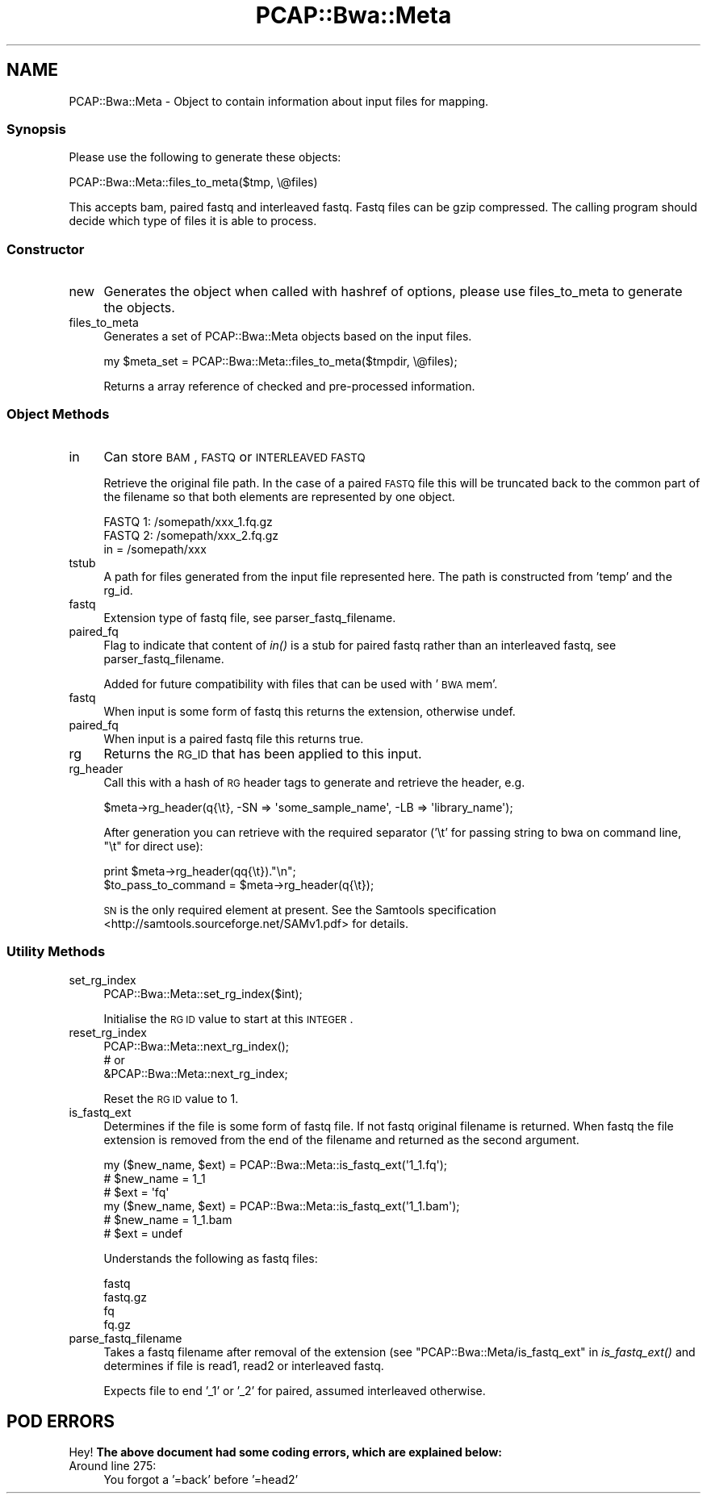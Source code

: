 .\" Automatically generated by Pod::Man 2.25 (Pod::Simple 3.16)
.\"
.\" Standard preamble:
.\" ========================================================================
.de Sp \" Vertical space (when we can't use .PP)
.if t .sp .5v
.if n .sp
..
.de Vb \" Begin verbatim text
.ft CW
.nf
.ne \\$1
..
.de Ve \" End verbatim text
.ft R
.fi
..
.\" Set up some character translations and predefined strings.  \*(-- will
.\" give an unbreakable dash, \*(PI will give pi, \*(L" will give a left
.\" double quote, and \*(R" will give a right double quote.  \*(C+ will
.\" give a nicer C++.  Capital omega is used to do unbreakable dashes and
.\" therefore won't be available.  \*(C` and \*(C' expand to `' in nroff,
.\" nothing in troff, for use with C<>.
.tr \(*W-
.ds C+ C\v'-.1v'\h'-1p'\s-2+\h'-1p'+\s0\v'.1v'\h'-1p'
.ie n \{\
.    ds -- \(*W-
.    ds PI pi
.    if (\n(.H=4u)&(1m=24u) .ds -- \(*W\h'-12u'\(*W\h'-12u'-\" diablo 10 pitch
.    if (\n(.H=4u)&(1m=20u) .ds -- \(*W\h'-12u'\(*W\h'-8u'-\"  diablo 12 pitch
.    ds L" ""
.    ds R" ""
.    ds C` ""
.    ds C' ""
'br\}
.el\{\
.    ds -- \|\(em\|
.    ds PI \(*p
.    ds L" ``
.    ds R" ''
'br\}
.\"
.\" Escape single quotes in literal strings from groff's Unicode transform.
.ie \n(.g .ds Aq \(aq
.el       .ds Aq '
.\"
.\" If the F register is turned on, we'll generate index entries on stderr for
.\" titles (.TH), headers (.SH), subsections (.SS), items (.Ip), and index
.\" entries marked with X<> in POD.  Of course, you'll have to process the
.\" output yourself in some meaningful fashion.
.ie \nF \{\
.    de IX
.    tm Index:\\$1\t\\n%\t"\\$2"
..
.    nr % 0
.    rr F
.\}
.el \{\
.    de IX
..
.\}
.\"
.\" Accent mark definitions (@(#)ms.acc 1.5 88/02/08 SMI; from UCB 4.2).
.\" Fear.  Run.  Save yourself.  No user-serviceable parts.
.    \" fudge factors for nroff and troff
.if n \{\
.    ds #H 0
.    ds #V .8m
.    ds #F .3m
.    ds #[ \f1
.    ds #] \fP
.\}
.if t \{\
.    ds #H ((1u-(\\\\n(.fu%2u))*.13m)
.    ds #V .6m
.    ds #F 0
.    ds #[ \&
.    ds #] \&
.\}
.    \" simple accents for nroff and troff
.if n \{\
.    ds ' \&
.    ds ` \&
.    ds ^ \&
.    ds , \&
.    ds ~ ~
.    ds /
.\}
.if t \{\
.    ds ' \\k:\h'-(\\n(.wu*8/10-\*(#H)'\'\h"|\\n:u"
.    ds ` \\k:\h'-(\\n(.wu*8/10-\*(#H)'\`\h'|\\n:u'
.    ds ^ \\k:\h'-(\\n(.wu*10/11-\*(#H)'^\h'|\\n:u'
.    ds , \\k:\h'-(\\n(.wu*8/10)',\h'|\\n:u'
.    ds ~ \\k:\h'-(\\n(.wu-\*(#H-.1m)'~\h'|\\n:u'
.    ds / \\k:\h'-(\\n(.wu*8/10-\*(#H)'\z\(sl\h'|\\n:u'
.\}
.    \" troff and (daisy-wheel) nroff accents
.ds : \\k:\h'-(\\n(.wu*8/10-\*(#H+.1m+\*(#F)'\v'-\*(#V'\z.\h'.2m+\*(#F'.\h'|\\n:u'\v'\*(#V'
.ds 8 \h'\*(#H'\(*b\h'-\*(#H'
.ds o \\k:\h'-(\\n(.wu+\w'\(de'u-\*(#H)/2u'\v'-.3n'\*(#[\z\(de\v'.3n'\h'|\\n:u'\*(#]
.ds d- \h'\*(#H'\(pd\h'-\w'~'u'\v'-.25m'\f2\(hy\fP\v'.25m'\h'-\*(#H'
.ds D- D\\k:\h'-\w'D'u'\v'-.11m'\z\(hy\v'.11m'\h'|\\n:u'
.ds th \*(#[\v'.3m'\s+1I\s-1\v'-.3m'\h'-(\w'I'u*2/3)'\s-1o\s+1\*(#]
.ds Th \*(#[\s+2I\s-2\h'-\w'I'u*3/5'\v'-.3m'o\v'.3m'\*(#]
.ds ae a\h'-(\w'a'u*4/10)'e
.ds Ae A\h'-(\w'A'u*4/10)'E
.    \" corrections for vroff
.if v .ds ~ \\k:\h'-(\\n(.wu*9/10-\*(#H)'\s-2\u~\d\s+2\h'|\\n:u'
.if v .ds ^ \\k:\h'-(\\n(.wu*10/11-\*(#H)'\v'-.4m'^\v'.4m'\h'|\\n:u'
.    \" for low resolution devices (crt and lpr)
.if \n(.H>23 .if \n(.V>19 \
\{\
.    ds : e
.    ds 8 ss
.    ds o a
.    ds d- d\h'-1'\(ga
.    ds D- D\h'-1'\(hy
.    ds th \o'bp'
.    ds Th \o'LP'
.    ds ae ae
.    ds Ae AE
.\}
.rm #[ #] #H #V #F C
.\" ========================================================================
.\"
.IX Title "PCAP::Bwa::Meta 3"
.TH PCAP::Bwa::Meta 3 "2014-05-19" "perl v5.14.2" "User Contributed Perl Documentation"
.\" For nroff, turn off justification.  Always turn off hyphenation; it makes
.\" way too many mistakes in technical documents.
.if n .ad l
.nh
.SH "NAME"
PCAP::Bwa::Meta \- Object to contain information about input files for mapping.
.SS "Synopsis"
.IX Subsection "Synopsis"
Please use the following to generate these objects:
.PP
.Vb 1
\&  PCAP::Bwa::Meta::files_to_meta($tmp, \e@files)
.Ve
.PP
This accepts bam, paired fastq and interleaved fastq.  Fastq files can be gzip compressed.
The calling program should decide which type of files it is able to process.
.SS "Constructor"
.IX Subsection "Constructor"
.IP "new" 4
.IX Item "new"
Generates the object when called with hashref of options, please use
files_to_meta to generate the objects.
.IP "files_to_meta" 4
.IX Item "files_to_meta"
Generates a set of PCAP::Bwa::Meta objects based on the input files.
.Sp
.Vb 1
\&  my $meta_set = PCAP::Bwa::Meta::files_to_meta($tmpdir, \e@files);
.Ve
.Sp
Returns a array reference of checked and pre-processed information.
.SS "Object Methods"
.IX Subsection "Object Methods"
.IP "in" 4
.IX Item "in"
Can store \s-1BAM\s0, \s-1FASTQ\s0 or \s-1INTERLEAVED\s0 \s-1FASTQ\s0
.Sp
Retrieve the original file path.  In the case of a paired \s-1FASTQ\s0 file this will be truncated back to
the common part of the filename so that both elements are represented by one object.
.Sp
.Vb 2
\&  FASTQ 1: /somepath/xxx_1.fq.gz
\&  FASTQ 2: /somepath/xxx_2.fq.gz
\&
\&  in = /somepath/xxx
.Ve
.IP "tstub" 4
.IX Item "tstub"
A path for files generated from the input file represented here.  The path is constructed from
\&'temp' and the rg_id.
.IP "fastq" 4
.IX Item "fastq"
Extension type of fastq file, see parser_fastq_filename.
.IP "paired_fq" 4
.IX Item "paired_fq"
Flag to indicate that content of \fIin()\fR is a stub for paired fastq rather
than an interleaved fastq, see parser_fastq_filename.
.Sp
Added for future compatibility with files that can be used with '\s-1BWA\s0 mem'.
.IP "fastq" 4
.IX Item "fastq"
When input is some form of fastq this returns the extension, otherwise undef.
.IP "paired_fq" 4
.IX Item "paired_fq"
When input is a paired fastq file this returns true.
.IP "rg" 4
.IX Item "rg"
Returns the \s-1RG_ID\s0 that has been applied to this input.
.IP "rg_header" 4
.IX Item "rg_header"
Call this with a hash of \s-1RG\s0 header tags to generate and retrieve the header, e.g.
.Sp
.Vb 1
\&  $meta\->rg_header(q{\et}, \-SN => \*(Aqsome_sample_name\*(Aq, \-LB => \*(Aqlibrary_name\*(Aq);
.Ve
.Sp
After generation you can retrieve with the required separator ('\et' for passing string to bwa on
command line, \*(L"\et\*(R" for direct use):
.Sp
.Vb 1
\&  print $meta\->rg_header(qq{\et})."\en";
\&
\&  $to_pass_to_command = $meta\->rg_header(q{\et});
.Ve
.Sp
\&\s-1SN\s0 is the only required element at present.  See the Samtools specification <http://samtools.sourceforge.net/SAMv1.pdf>
for details.
.SS "Utility Methods"
.IX Subsection "Utility Methods"
.IP "set_rg_index" 4
.IX Item "set_rg_index"
.Vb 1
\&  PCAP::Bwa::Meta::set_rg_index($int);
.Ve
.Sp
Initialise the \s-1RG\s0 \s-1ID\s0 value to start at this \s-1INTEGER\s0.
.IP "reset_rg_index" 4
.IX Item "reset_rg_index"
.Vb 3
\&  PCAP::Bwa::Meta::next_rg_index();
\&    # or
\&  &PCAP::Bwa::Meta::next_rg_index;
.Ve
.Sp
Reset the \s-1RG\s0 \s-1ID\s0 value to 1.
.IP "is_fastq_ext" 4
.IX Item "is_fastq_ext"
Determines if the file is some form of fastq file.  If not fastq original filename is returned. When
fastq the file extension is removed from the end of the filename and returned as the second argument.
.Sp
.Vb 3
\&  my ($new_name, $ext) = PCAP::Bwa::Meta::is_fastq_ext(\*(Aq1_1.fq\*(Aq);
\&    # $new_name = 1_1
\&    # $ext = \*(Aqfq\*(Aq
\&
\&  my ($new_name, $ext) = PCAP::Bwa::Meta::is_fastq_ext(\*(Aq1_1.bam\*(Aq);
\&    # $new_name = 1_1.bam
\&    # $ext = undef
.Ve
.Sp
Understands the following as fastq files:
.Sp
.Vb 4
\&  fastq
\&  fastq.gz
\&  fq
\&  fq.gz
.Ve
.IP "parse_fastq_filename" 4
.IX Item "parse_fastq_filename"
Takes a fastq filename after removal of the extension (see \*(L"PCAP::Bwa::Meta/is_fastq_ext\*(R" in \fIis_fastq_ext()\fR
and determines if file is read1, read2 or interleaved fastq.
.Sp
Expects file to end '_1' or '_2' for paired, assumed interleaved otherwise.
.SH "POD ERRORS"
.IX Header "POD ERRORS"
Hey! \fBThe above document had some coding errors, which are explained below:\fR
.IP "Around line 275:" 4
.IX Item "Around line 275:"
You forgot a '=back' before '=head2'

